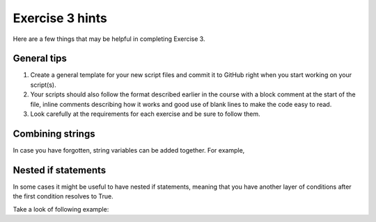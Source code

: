 Exercise 3 hints
================

Here are a few things that may be helpful in completing Exercise 3.

General tips
------------

1. Create a general template for your new script files and commit it to GitHub right when you start working on your script(s).
2. Your scripts should also follow the format described earlier in the course with a block comment at the start of the file, inline comments describing how it works and good use of blank lines to make the code easy to read.
3. Look carefully at the requirements for each exercise and be sure to follow them.

Combining strings
-----------------

In case you have forgotten, string variables can be added together. For example,

.. ipython:: python

    a = "Taco "
    b = "time"
    c = a + b
    print(c)

Nested if statements
--------------------

In some cases it might be useful to have nested if statements, meaning that you have another layer of
conditions after the first condition resolves to True.

Take a look of following example:

.. ipython:: python

    season = "Winter"
    temperature = 10
    if season == "Winter":
        if temperature > 7:
            print("No need for winter jacket!")
        else:
            print("It might be cold! Wear a proper jacket!")
   elif season == "Summer":
        if temperature > 20:
            print("It's warm! Time to wear shorts!")
        else:
            print("Well this is Finland, better wear long trousers!")
   else:
        print("Check the weather forecast!")

